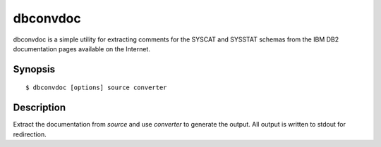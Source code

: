 =========
dbconvdoc
=========

dbconvdoc is a simple utility for extracting comments for the SYSCAT and
SYSSTAT schemas from the IBM DB2 documentation pages available on the Internet.


Synopsis
========

::

  $ dbconvdoc [options] source converter


Description
===========

Extract the documentation from *source* and use *converter* to generate the
output. All output is written to stdout for redirection.

.. program:: dbconvdoc

.. option:: --version

    Outputs the application's version number and exits immediately

.. option:: -h, --help

    Outputs the help screen shown above and exits immediately

.. option:: -q, --quiet

    Specifies that only errors are to be displayed on stderr. By default both
    warnings and errors will be displayed

.. option:: -v, --verbose

    Specifies that informational items are to be displayed on stderr in
    addition to warnings and errors

.. option:: -l, --logfile LOGFILE

    Output all messages to LOGFILE. Output to the logfile is not influenced by
    --quiet or --verbose - all messages (informational, warning, and error)
    will always be included

.. option:: -D, --debug

    Run dbconvdoc under PDB, the Python debugger. Generally only useful for
    developers. Also note that in this mode, debug entries will be output to
    stderr as well, which results in a lot of output

.. option:: --list-sources

    list all available sources

.. option:: --help-source=SOURCE

    display more information about the named source

.. option:: --list-converters

    list all available converters

.. option:: --help-converter=CONV

    display more information about the named converter

